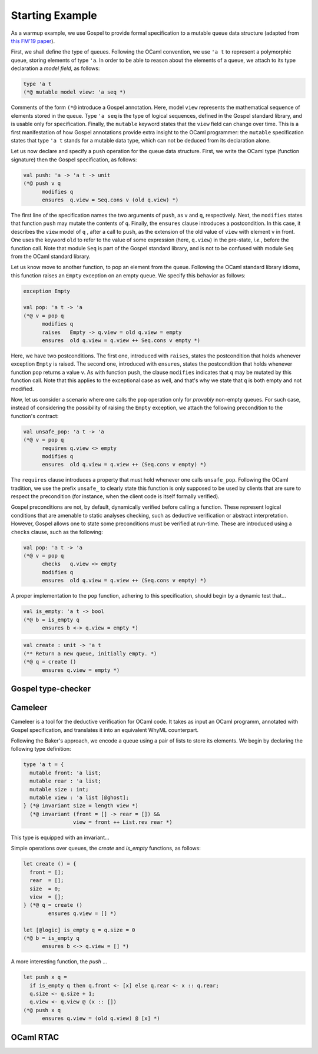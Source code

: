 Starting Example
================

As a warmup example, we use Gospel to provide formal specification to a mutable
queue data structure (adapted from `this FM'19 paper <https://hal.inria.fr/hal-02157484>`_).

First, we shall define the type of queues. Following the OCaml convention, we
use ``'a t`` to represent a polymorphic queue, storing elements of type ``'a``. In
order to be able to reason about the elements of a queue, we attach to its type
declaration a *model field*, as follows:

.. code-block:: ocaml

   type 'a t
   (*@ mutable model view: 'a seq *)

Comments of the form ``(*@`` introduce a Gospel annotation. Here, model ``view``
represents the mathematical sequence of elements stored in the queue. Type ``'a
seq`` is the type of logical sequences, defined in the Gospel standard library,
and is usable only for specification. Finally, the ``mutable`` keyword states
that the ``view`` field can change over time.
This is a first manifestation of how Gospel
annotations provide extra insight to the OCaml programmer: the ``mutable``
specification states that type  ``'a t`` stands for a mutable data type,
which can not be deduced from its declaration alone.

Let us now declare and specify a ``push`` operation for the queue data
structure. First, we write the OCaml type (function signature) then the Gospel
specification, as follows:

.. code-block:: ocaml

   val push: 'a -> 'a t -> unit
   (*@ push v q
         modifies q
         ensures  q.view = Seq.cons v (old q.view) *)

The first line of the specification names the two arguments of
``push``, as ``v`` and ``q``, respectively. Next, the ``modifies``
states that function ``push`` may mutate the contents of
``q``. Finally, the ``ensures`` clause introduces a postcondition. In
this case, it describes the ``view`` model of ``q`` , after a call to
``push``, as the extension of the old value of ``view`` with element
``v`` in front. One uses the keyword ``old`` to refer to the value of
some expression (here, ``q.view``) in the pre-state, *i.e.*, before
the function call.
Note that module ``Seq`` is part of the Gospel standard library, and
is not to be confused with module ``Seq`` from the OCaml standard library.

Let us know move to another function, to pop an element from the queue.
Following the OCaml standard library idioms, this function raises an
``Empty`` exception on an empty queue. We specify this behavior as follows:

.. code-block:: ocaml

   exception Empty

   val pop: 'a t -> 'a
   (*@ v = pop q
         modifies q
         raises   Empty -> q.view = old q.view = empty
         ensures  old q.view = q.view ++ Seq.cons v empty *)

Here, we have two postconditions. The first one, introduced with
``raises``, states the postcondition that holds whenever exception
``Empty`` is raised. The second one, introduced with ``ensures``,
states the postcondition that holds whenever function ``pop`` returns
a value ``v``. As with function ``push``, the clause ``modifies``
indicates that ``q`` may be mutated by this function call. Note that
this applies to the exceptional case as well, and that's why we state
that ``q`` is both empty and not modified.

Now, let us consider a scenario where one calls the ``pop`` operation only for
`provably` non-empty queues. For such case, instead of considering the
possibility of raising the ``Empty`` exception, we attach the following
precondition to the function's contract:

.. code-block:: ocaml

   val unsafe_pop: 'a t -> 'a
   (*@ v = pop q
         requires q.view <> empty
         modifies q
         ensures  old q.view = q.view ++ (Seq.cons v empty) *)

The ``requires`` clause introduces a property that must hold whenever one calls
``unsafe_pop``. Following the OCaml tradition, we use the prefix ``unsafe_`` to
clearly state this function is only supposed to be used by clients that are sure
to respect the precondition (for instance, when the client code is itself
formally verified).

Gospel preconditions are not, by default, dynamically verified before calling a
function. These represent logical conditions that are amenable to static
analyses checking, such as deductive verification or abstract
interpretation. However, Gospel allows one to state some preconditions must be
verified at run-time. These are introduced using a ``checks`` clause, such as
the following:

.. code-block:: ocaml

   val pop: 'a t -> 'a
   (*@ v = pop q
         checks   q.view <> empty
         modifies q
         ensures  old q.view = q.view ++ (Seq.cons v empty) *)

A proper implementation to the ``pop`` function, adhering to this specification,
should begin by a dynamic test that...

.. todo::
   Is this a good example for a ``checks`` clause? How can one dynamically test
   emptiness of field ``view``? It is a sequence, after all.

.. todo::
   make a reference to Ortac?

.. code-block:: ocaml

   val is_empty: 'a t -> bool
   (*@ b = is_empty q
         ensures b <-> q.view = empty *)

.. todo::

   `is_empty` is interesting because it is an effect-free function

.. code-block:: ocaml

    val create : unit -> 'a t
    (** Return a new queue, initially empty. *)
    (*@ q = create ()
          ensures q.view = empty *)

.. todo::

   `concat`: should we show all the free variants? It could be interesting in
   order to showcase the expressiveness of Gospel to cope with different
   programming scenarios.

Gospel type-checker
~~~~~~~~~~~~~~~~~~~

.. todo::

   - show how the type-checker works for this example
   - should we also show the use of the `why3gospel` plugin for this example?

Cameleer
~~~~~~~~

Cameleer is a tool for the deductive verification for OCaml code. It takes as
input an OCaml programm, annotated with Gospel specification, and translates it
into an equivalent WhyML counterpart.

.. todo::

   include a more comprehensive introduction to the Cameleer tool

Following the Baker's approach, we encode a queue using a pair of lists to store
its elements. We begin by declaring the following type definition:

.. code-block:: ocaml

   type 'a t = {
     mutable front: 'a list;
     mutable rear : 'a list;
     mutable size : int;
     mutable view : 'a list [@ghost];
   } (*@ invariant size = length view *)
     (*@ invariant (front = [] -> rear = []) &&
                   view = front ++ List.rev rear *)

.. todo::

   change the type of field `view` to a sequence

This type is equipped with an invariant...

Simple operations over queues, the `create` and `is_empty` functions, as
follows:

.. code-block:: ocaml

   let create () = {
     front = [];
     rear  = [];
     size  = 0;
     view  = [];
   } (*@ q = create ()
           ensures q.view = [] *)

   let [@logic] is_empty q = q.size = 0
   (*@ b = is_empty q
         ensures b <-> q.view = [] *)

A more interesting function, the `push` ...

.. code-block:: ocaml

   let push x q =
     if is_empty q then q.front <- [x] else q.rear <- x :: q.rear;
     q.size <- q.size + 1;
     q.view <- q.view @ (x :: [])
   (*@ push x q
         ensures q.view = (old q.view) @ [x] *)

.. todo::

   change the `push` operation to follow the queue model of the FM'19 paper

OCaml RTAC
~~~~~~~~~~

.. todo::

   use the ephemeral queue example to showcase Clément's RTAC tool

